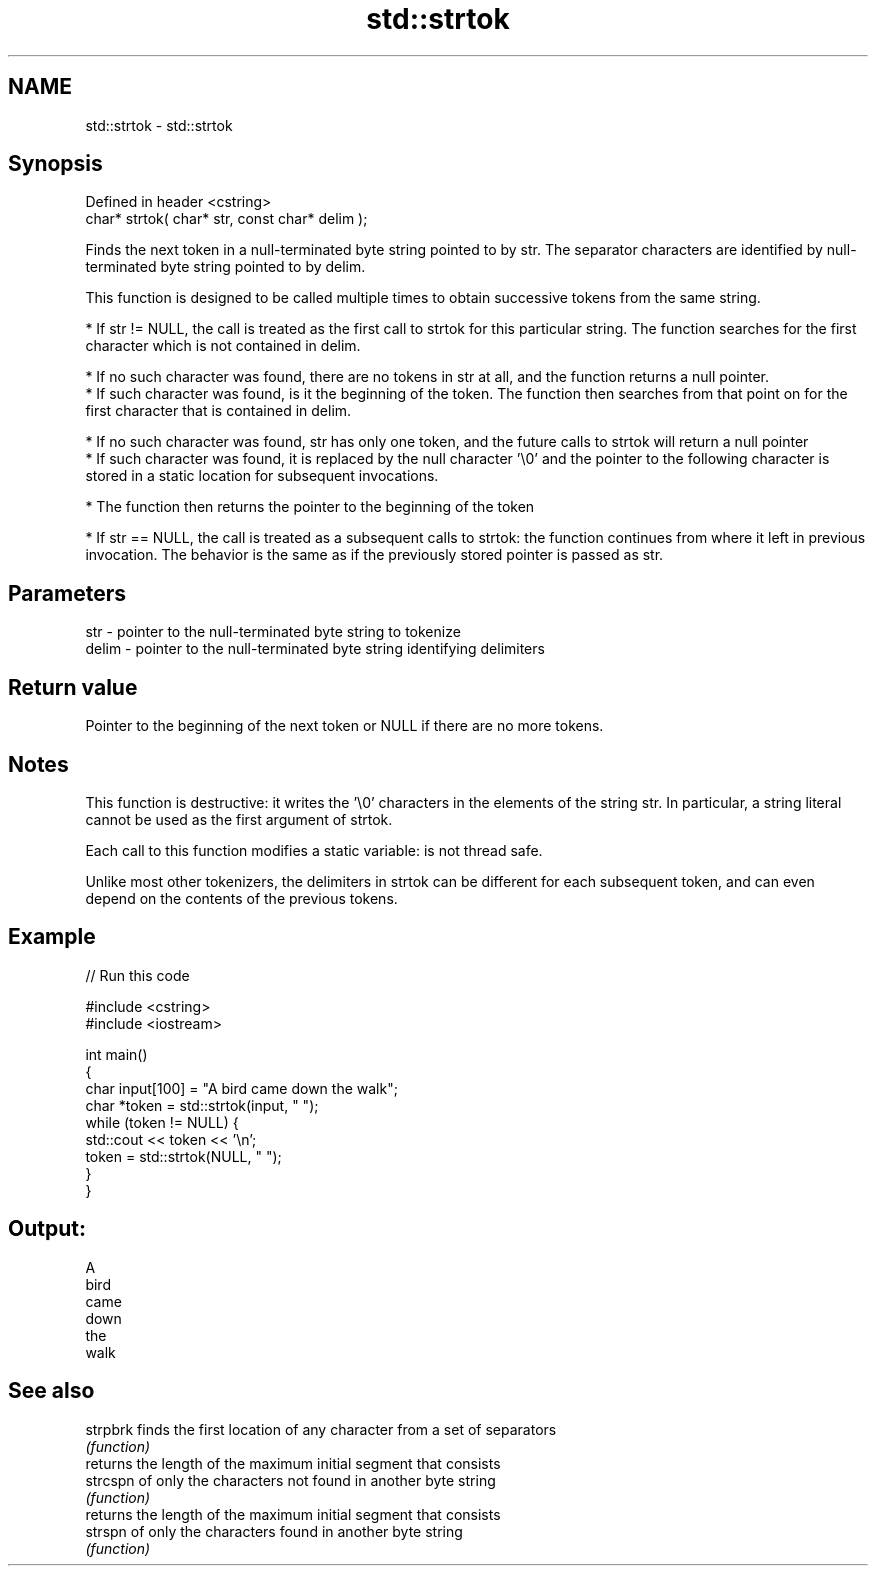 .TH std::strtok 3 "2020.03.24" "http://cppreference.com" "C++ Standard Libary"
.SH NAME
std::strtok \- std::strtok

.SH Synopsis
   Defined in header <cstring>
   char* strtok( char* str, const char* delim );

   Finds the next token in a null-terminated byte string pointed to by str. The separator characters are identified by null-terminated byte string pointed to by delim.

   This function is designed to be called multiple times to obtain successive tokens from the same string.

     * If str != NULL, the call is treated as the first call to strtok for this particular string. The function searches for the first character which is not contained in delim.

              * If no such character was found, there are no tokens in str at all, and the function returns a null pointer.
              * If such character was found, is it the beginning of the token. The function then searches from that point on for the first character that is contained in delim.

                           * If no such character was found, str has only one token, and the future calls to strtok will return a null pointer
                           * If such character was found, it is replaced by the null character '\\0' and the pointer to the following character is stored in a static location for subsequent invocations.

              * The function then returns the pointer to the beginning of the token

     * If str == NULL, the call is treated as a subsequent calls to strtok: the function continues from where it left in previous invocation. The behavior is the same as if the previously stored pointer is passed as str.

.SH Parameters

   str   - pointer to the null-terminated byte string to tokenize
   delim - pointer to the null-terminated byte string identifying delimiters

.SH Return value

   Pointer to the beginning of the next token or NULL if there are no more tokens.

.SH Notes

   This function is destructive: it writes the '\\0' characters in the elements of the string str. In particular, a string literal cannot be used as the first argument of strtok.

   Each call to this function modifies a static variable: is not thread safe.

   Unlike most other tokenizers, the delimiters in strtok can be different for each subsequent token, and can even depend on the contents of the previous tokens.

.SH Example

   
// Run this code

 #include <cstring>
 #include <iostream>

 int main()
 {
     char input[100] = "A bird came down the walk";
     char *token = std::strtok(input, " ");
     while (token != NULL) {
         std::cout << token << '\\n';
         token = std::strtok(NULL, " ");
     }
 }

.SH Output:

 A
 bird
 came
 down
 the
 walk

.SH See also

   strpbrk finds the first location of any character from a set of separators
           \fI(function)\fP
           returns the length of the maximum initial segment that consists
   strcspn of only the characters not found in another byte string
           \fI(function)\fP
           returns the length of the maximum initial segment that consists
   strspn  of only the characters found in another byte string
           \fI(function)\fP
